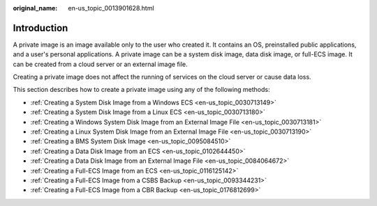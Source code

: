 :original_name: en-us_topic_0013901628.html

.. _en-us_topic_0013901628:

Introduction
============

A private image is an image available only to the user who created it. It contains an OS, preinstalled public applications, and a user's personal applications. A private image can be a system disk image, data disk image, or full-ECS image. It can be created from a cloud server or an external image file.

Creating a private image does not affect the running of services on the cloud server or cause data loss.

This section describes how to create a private image using any of the following methods:

-  :ref:`Creating a System Disk Image from a Windows ECS <en-us_topic_0030713149>`
-  :ref:`Creating a System Disk Image from a Linux ECS <en-us_topic_0030713180>`
-  :ref:`Creating a Windows System Disk Image from an External Image File <en-us_topic_0030713181>`
-  :ref:`Creating a Linux System Disk Image from an External Image File <en-us_topic_0030713190>`
-  :ref:`Creating a BMS System Disk Image <en-us_topic_0095084510>`
-  :ref:`Creating a Data Disk Image from an ECS <en-us_topic_0102644450>`
-  :ref:`Creating a Data Disk Image from an External Image File <en-us_topic_0084064672>`
-  :ref:`Creating a Full-ECS Image from an ECS <en-us_topic_0116125142>`
-  :ref:`Creating a Full-ECS Image from a CSBS Backup <en-us_topic_0093344231>`
-  :ref:`Creating a Full-ECS Image from a CBR Backup <en-us_topic_0176812699>`
